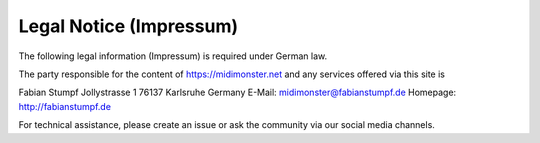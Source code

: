 ************************
Legal Notice (Impressum)
************************

The following legal information (Impressum) is required under German law.

The party responsible for the content of `https://midimonster.net <https://midimonster.net>`_
and any services offered via this site is

.. container:: address-info

	Fabian Stumpf
	Jollystrasse 1
	76137 Karlsruhe
	Germany
	E-Mail: midimonster@fabianstumpf.de
	Homepage: `http://fabianstumpf.de <http://fabianstumpf.de>`_

For technical assistance, please create an issue or ask the community via our social media
channels.
